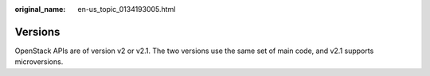 
:original_name: en-us_topic_0134193005.html

.. _en-us_topic_0134193005:

Versions
========

OpenStack APIs are of version v2 or v2.1. The two versions use the same set of main code, and v2.1 supports microversions.
